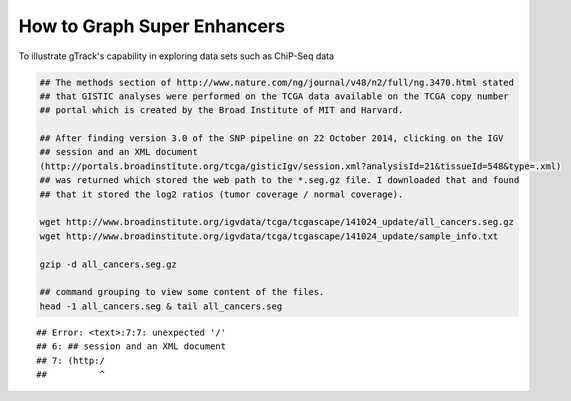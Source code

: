 How to Graph Super Enhancers
============================

To illustrate gTrack's capability in exploring data sets such as ChiP-Seq data



.. sourcecode:: r
    

    ## The methods section of http://www.nature.com/ng/journal/v48/n2/full/ng.3470.html stated
    ## that GISTIC analyses were performed on the TCGA data available on the TCGA copy number
    ## portal which is created by the Broad Institute of MIT and Harvard.
    
    ## After finding version 3.0 of the SNP pipeline on 22 October 2014, clicking on the IGV
    ## session and an XML document
    (http://portals.broadinstitute.org/tcga/gisticIgv/session.xml?analysisId=21&tissueId=548&type=.xml)
    ## was returned which stored the web path to the *.seg.gz file. I downloaded that and found
    ## that it stored the log2 ratios (tumor coverage / normal coverage).
    
    wget http://www.broadinstitute.org/igvdata/tcga/tcgascape/141024_update/all_cancers.seg.gz
    wget http://www.broadinstitute.org/igvdata/tcga/tcgascape/141024_update/sample_info.txt
    
    gzip -d all_cancers.seg.gz
    
    ## command grouping to view some content of the files. 
    head -1 all_cancers.seg & tail all_cancers.seg


::

    ## Error: <text>:7:7: unexpected '/'
    ## 6: ## session and an XML document
    ## 7: (http:/
    ##          ^


